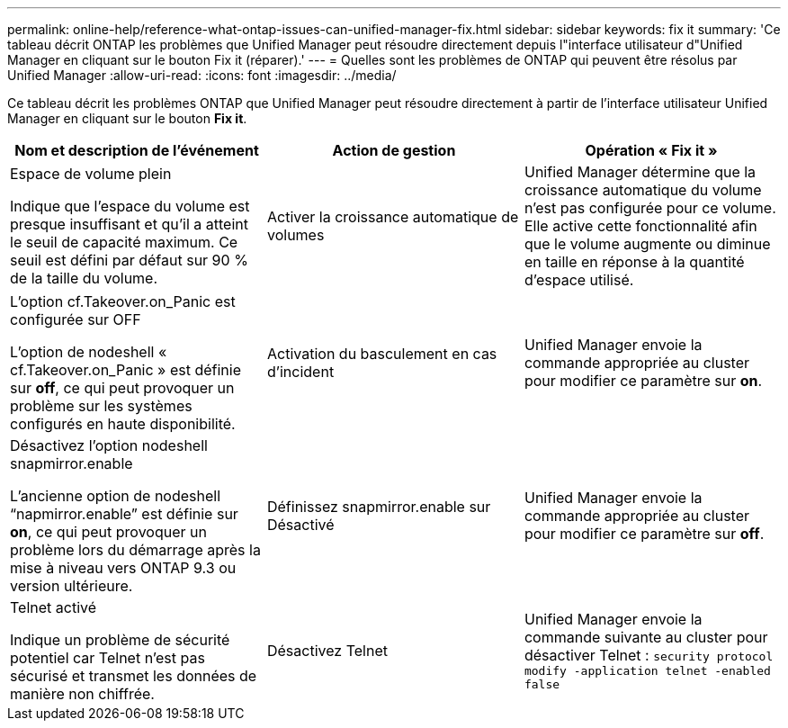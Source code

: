 ---
permalink: online-help/reference-what-ontap-issues-can-unified-manager-fix.html 
sidebar: sidebar 
keywords: fix it 
summary: 'Ce tableau décrit ONTAP les problèmes que Unified Manager peut résoudre directement depuis l"interface utilisateur d"Unified Manager en cliquant sur le bouton Fix it (réparer).' 
---
= Quelles sont les problèmes de ONTAP qui peuvent être résolus par Unified Manager
:allow-uri-read: 
:icons: font
:imagesdir: ../media/


[role="lead"]
Ce tableau décrit les problèmes ONTAP que Unified Manager peut résoudre directement à partir de l'interface utilisateur Unified Manager en cliquant sur le bouton *Fix it*.

[cols="1a,1a,1a"]
|===
| Nom et description de l'événement | Action de gestion | Opération « Fix it » 


 a| 
Espace de volume plein

Indique que l'espace du volume est presque insuffisant et qu'il a atteint le seuil de capacité maximum. Ce seuil est défini par défaut sur 90 % de la taille du volume.
 a| 
Activer la croissance automatique de volumes
 a| 
Unified Manager détermine que la croissance automatique du volume n'est pas configurée pour ce volume. Elle active cette fonctionnalité afin que le volume augmente ou diminue en taille en réponse à la quantité d'espace utilisé.



 a| 
L'option cf.Takeover.on_Panic est configurée sur OFF

L'option de nodeshell « cf.Takeover.on_Panic » est définie sur *off*, ce qui peut provoquer un problème sur les systèmes configurés en haute disponibilité.
 a| 
Activation du basculement en cas d'incident
 a| 
Unified Manager envoie la commande appropriée au cluster pour modifier ce paramètre sur *on*.



 a| 
Désactivez l'option nodeshell snapmirror.enable

L'ancienne option de nodeshell "`napmirror.enable`" est définie sur *on*, ce qui peut provoquer un problème lors du démarrage après la mise à niveau vers ONTAP 9.3 ou version ultérieure.
 a| 
Définissez snapmirror.enable sur Désactivé
 a| 
Unified Manager envoie la commande appropriée au cluster pour modifier ce paramètre sur *off*.



 a| 
Telnet activé

Indique un problème de sécurité potentiel car Telnet n'est pas sécurisé et transmet les données de manière non chiffrée.
 a| 
Désactivez Telnet
 a| 
Unified Manager envoie la commande suivante au cluster pour désactiver Telnet : `security protocol modify -application telnet -enabled false`

|===